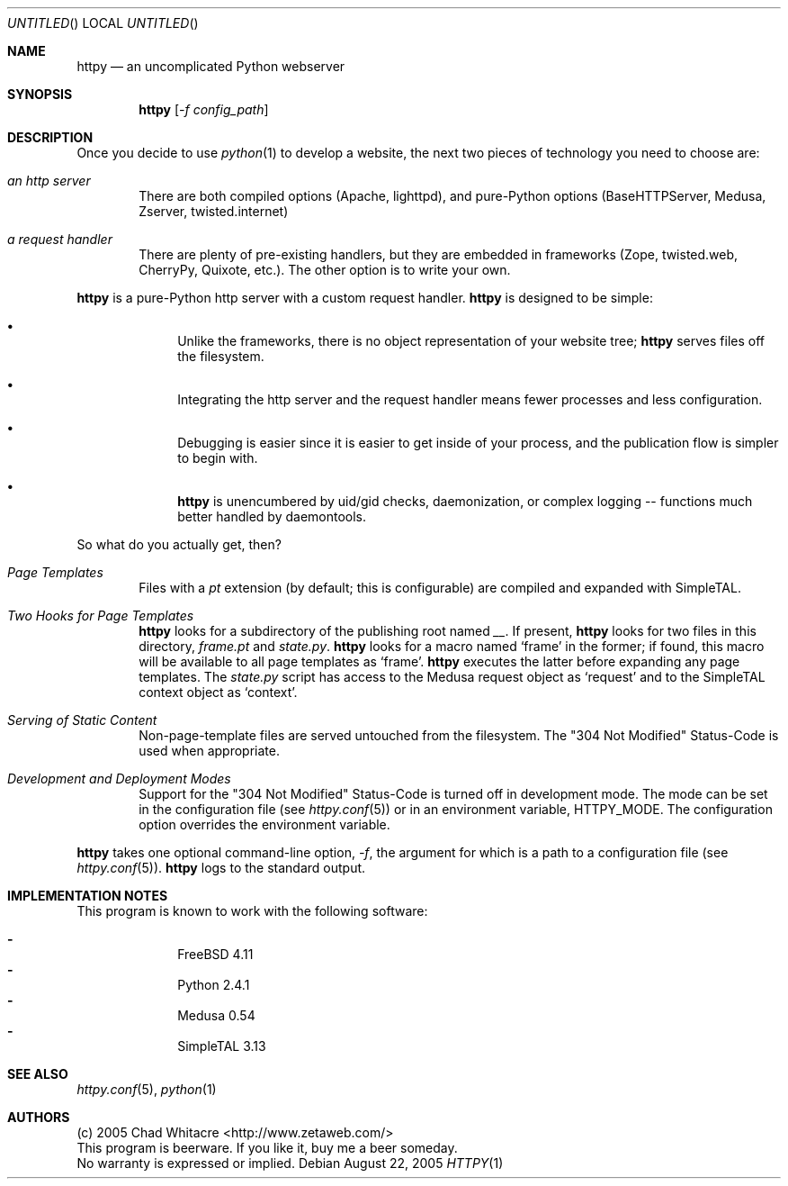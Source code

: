 .Dd August 22, 2005
.Os
.Dt HTTPY 1 LOCAL
.\"
.\"
.\"
.\"
.\"
.Sh NAME
.Nm httpy
.Nd an uncomplicated Python webserver
.\"
.\"
.\"
.\"
.\"
.Sh SYNOPSIS
.Nm
.Op Ar -f config_path
.\"
.\"
.\"
.\"
.\"
.Sh DESCRIPTION
Once you decide to use
.Xr python 1
to develop a website, the next two pieces of technology you need to choose are:
.Bl -ohang -offset indent
.It Em an http server
There are both compiled options (Apache, lighttpd), and
pure-Python options (BaseHTTPServer, Medusa, Zserver, twisted.internet)
.It Em a request handler
There are plenty of pre-existing handlers, but they are embedded in frameworks
(Zope, twisted.web, CherryPy, Quixote, etc.). The other option is to write your
own.
.El

.Nm
is a pure-Python http server with a custom request handler.
.Nm
is designed to be simple:
.Bl -bullet -offset indent
.It
Unlike the frameworks, there is no object representation of your website tree;
.Nm
serves files off the filesystem.
.It
Integrating the http server and the request handler means fewer processes and
less configuration.
.It
Debugging is easier since it is easier to get inside of your process, and the
publication flow is simpler to begin with.
.It
.Nm
is unencumbered by uid/gid checks, daemonization, or complex logging --
functions much better handled by daemontools.
.El

So what do you actually get, then?
.Bl -ohang -offset indent
.It Em Page Templates
Files with a
.Pa pt
extension (by default; this is configurable) are compiled and expanded with
SimpleTAL.
.It Em Two Hooks for Page Templates
.Nm
looks for a subdirectory of the publishing root named
.Pa __ .
If present,
.Nm
looks for two files in this directory,
.Pa frame.pt
and
.Pa state.py .
.Nm
looks for a macro named
.Sq frame
in the former; if found, this macro will be available to all page templates as
.Sq frame .
.Nm
executes the latter before expanding any page templates. The
.Pa state.py
script has access to the Medusa request object as
.Sq request
and to the SimpleTAL context object as
.Sq context .
.It Em Serving of Static Content
Non-page-template files are served untouched from the filesystem. The "304 Not
Modified" Status-Code is used when appropriate.
.It Em Development and Deployment Modes
Support for the "304 Not Modified" Status-Code is turned off in development
mode. The mode can be set in the configuration file (see
.Xr httpy.conf 5 )
or in an environment variable, HTTPY_MODE. The configuration option overrides the
environment variable.
.El

.Nm
takes one optional command-line option,
.Ar -f ,
the argument for which is a path to a configuration file (see
.Xr httpy.conf 5 ) .
.Nm
logs to the standard output.
.\"
.\"
.\"
.\"
.\"
.Sh IMPLEMENTATION NOTES
This program is known to work with the following software:
.Pp
.Bl -dash -offset indent -compact
.It
FreeBSD 4.11
.It
Python 2.4.1
.It
Medusa 0.54
.It
SimpleTAL 3.13
.El
.\"
.\"
.\"
.\"
.\"
.\".Sh FILES
.\".Bd -literal
.\".Pa /etc/httpy.conf
.\".Ed
.\"
.\"
.\"
.\"
.\"
.\".Sh EXAMPLES
.\".Bd -literal
.\"$ cd ~/FooProject/
.\"$ svneol confgen > ~/.subversion/config
.\"$ vi ~/.subversion/config # manually remove extensions for binary files
.\"$ svneol find | less
.\"\&... # assuage any paranoia that binary files will be broken
.\"$ svneol clean
.\"locating text files ...................... 952 found
.\"scrubbing newlines ..................... 945 files cleaned
.\"$
.\".Ed
.\"
.\"
.\"
.\"
.\"
.Sh SEE ALSO
.Xr httpy.conf 5 ,
.Xr python 1
.\"
.\"
.\"
.\"
.\"
.\".Sh HISTORY
.\".Bl -hang
.\".It Em 2005-04-01
.\"released version 0.8
.\".El
.\"
.\"
.\"
.\"
.\"
.Sh AUTHORS
.Bd -literal
(c) 2005 Chad Whitacre <http://www.zetaweb.com/>
This program is beerware. If you like it, buy me a beer someday.
No warranty is expressed or implied.
.Ed
.\"
.\"
.\"
.\"
.\"
